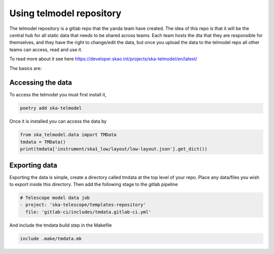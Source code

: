 #########################
Using telmodel repository
#########################

The telmodel repository is a gitlab repo that the yanda team have created.
The idea of this repo is that it will be the central hub for all static
data that needs to be shared across teams.
Each team hosts the dta that they are responsible for themselves, and they
have the right to change/edit the data, but once you upload the data
to the telmodel repo all other teams can access, read and use it.

To read more about it see here
https://developer.skao.int/projects/ska-telmodel/en/latest/


The basics are:

Accessing the data
------------------

To access the telmodel you must first install it,

.. code-block:: bash

    poetry add ska-telmodel

Once it is installed you can access the data by

.. code-block:: python

    from ska_telmodel.data import TMData
    tmdata = TMData()
    print(tmdata['instrument/ska1_low/layout/low-layout.json'].get_dict())


Exporting data
--------------

Exporting the data is simple, create a directory called tmdata at the
top level of your repo. Place any data/files you wish to export inside
this directory.
Then add the following stage to the gitlab pipeline

.. code-block:: bash

    # Telescope model data job
    - project: 'ska-telescope/templates-repository'
      file: 'gitlab-ci/includes/tmdata.gitlab-ci.yml'

And include the tmdata build step in the Makefile

.. code-block:: bash

    include .make/tmdata.mk